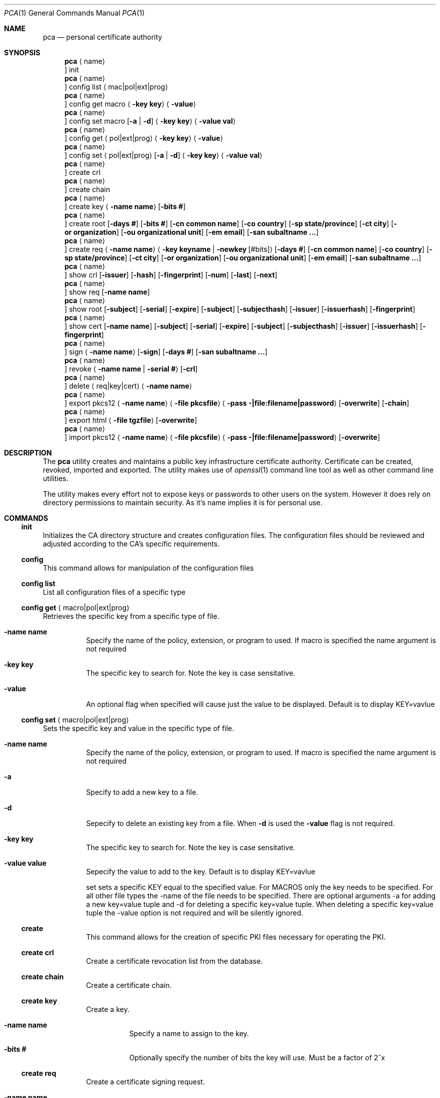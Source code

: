 .Dd $Mdocdate$
.Dt PCA 1
.Os
.Sh NAME
.Nm pca
.Nd personal certificate authority
.Sh SYNOPSIS
.Nm
.Aq name
.Oc init
.Nm
.Aq name
.Oc config list Aq mac|pol|ext|prog
.Nm
.Aq name
.Oc config get macro Aq Fl key Cm key
.Aq Fl value
.Nm
.Aq name
.Oc config set macro Op Fl a | d
.Aq Fl key Cm key
.Aq Fl value Cm val
.Nm
.Aq name
.Oc config get Aq pol|ext|prog
.Aq Fl key Cm key
.Aq Fl value
.Nm
.Aq name
.Oc config set Aq pol|ext|prog
.Op Fl a | d
.Aq Fl key Cm key
.Aq Fl value Cm val
.Nm
.Aq name
.Oc create crl
.Nm
.Aq name
.Oc create chain
.Nm
.Aq name
.Oc create key
.Aq Fl name Cm name
.Op Fl bits Cm #
.Nm
.Aq name
.Oc create root
.Op Fl days Cm #
.Op Fl bits Cm #
.Op Fl cn Cm common name
.Op Fl co Cm country
.Op Fl sp Cm state/province
.Op Fl ct Cm city
.Op Fl or Cm organization
.Op Fl ou Cm organizational unit
.Op Fl em Cm email
.Op Fl san Cm subaltname ...
.Nm
.Aq name
.Oc create req
.Aq Fl name Cm name
.Aq Fl key Cm keyname | Fl newkey Cm Op #bits
.Op Fl days Cm #
.Op Fl cn Cm common name
.Op Fl co Cm country
.Op Fl sp Cm state/province
.Op Fl ct Cm city
.Op Fl or Cm organization
.Op Fl ou Cm organizational unit
.Op Fl em Cm email
.Op Fl san Cm subaltname ...
.Nm
.Aq name
.Oc show crl
.Op Fl issuer
.Op Fl hash
.Op Fl fingerprint
.Op Fl num
.Op Fl last
.Op Fl next
.Nm
.Aq name
.Oc show req
.Op Fl name Cm name
.Nm
.Aq name
.Oc show root
.Op Fl subject
.Op Fl serial
.Op Fl expire
.Op Fl subject
.Op Fl subjecthash
.Op Fl issuer
.Op Fl issuerhash
.Op Fl fingerprint
.Nm
.Aq name
.Oc show cert
.Op Fl name Cm name
.Op Fl subject
.Op Fl serial
.Op Fl expire
.Op Fl subject
.Op Fl subjecthash
.Op Fl issuer
.Op Fl issuerhash
.Op Fl fingerprint
.Nm
.Aq name
.Oc sign
.Aq Fl name Cm name
.Op Fl sign
.Op Fl days Cm #
.Op Fl san Cm subaltname ...
.Nm
.Aq name
.Oc revoke
.Aq Fl name Cm name | Fl serial Cm #
.Op Fl crl
.Nm
.Aq name
.Oc delete
.Aq req|key|cert
.Aq Fl name Cm name
.Nm
.Aq name
.Oc export pkcs12
.Aq Fl name Cm name
.Aq Fl file Cm pkcsfile
.Aq Fl pass Cm -|file:filename|password
.Op Fl overwrite
.Op Fl chain
.Nm
.Aq name
.Oc export html
.Aq Fl file Cm tgzfile
.Op Fl overwrite
.Nm
.Aq name
.Oc import pkcs12
.Aq Fl name Cm name
.Aq Fl file Cm pkcsfile
.Aq Fl pass Cm -|file:filename|password
.Op Fl overwrite
.Sh DESCRIPTION
The
.Nm
utility creates and maintains a public key infrastructure certificate authority.
Certificate can be created, revoked, imported and exported.
The utility makes use of
.Xr openssl 1
command line tool as well as other command line utilities.

The utility makes every effort not to expose keys or passwords to other users on the system.
However it does rely on directory permissions to maintain security.
As it's name implies it is for personal use.

.Sh COMMANDS
.Ss init
Initializes the CA directory structure and creates configuration files.  The configuration files should be reviewed and adjusted according to the CA's specific requirements.
.Ss config
This command allows for manipulation of the configuration files
.Ss config list
List all configuration files of a specific type
.Ss config get Aq macro|pol|ext|prog
Retrieves the specific key from a specific type of file.
.Bl -tag -width Ds
.It Fl name Cm name
Specify the name of the policy, extension, or program to used.  If macro is specified the name argument is not required
.It Fl key Cm key
The specific key to search for.
Note the key is case sensitative.
.It Fl value
An optional flag when specified will cause just the value to be displayed.
Default is to display KEY=vavlue
.El
.Ss config set Aq macro|pol|ext|prog
Sets the specific key and value in the specific type of file.
.Bl -tag -width Ds
.It Fl name Cm name
Specify the name of the policy, extension, or program to used.  If macro is specified the name argument is not required
.It Fl a
Specify to add a new key to a file.
.It Fl d
Sepecify to delete an existing key from a file.
When
.Fl d
is used the
.Fl value
flag is not required.
.It Fl key Cm key
The specific key to search for.
Note the key is case sensitative.
.It Fl value Cm value
Sepecify the value to add to the key.
Default is to display KEY=vavlue

	set	sets a specific KEY equal to the specified value.  For MACROS only the key needs to be specified.  For all other file types the -name of the file needs to be specified.  There are optional arguments -a for adding a new key=value tuple and -d for deleting a specific key=value tuple.  When deleting a specific key=value tuple the -value option is not required and will be silently ignored.

.Ss create
This command allows for the creation of specific PKI files necessary for operating the PKI.
.Ss create crl
Create a certificate revocation list from the database.
.Ss create chain
Create a certificate chain.
.Ss create key
Create a key.
.Bl -tag -width Ds
.It Fl name Cm name
Specify a name to assign to the key.
.It Fl bits Cm #
Optionally specify the number of bits the key will use.  Must be a factor of 2^x
.El
.Ss create req
Create a certificate signing request.
.Bl -tag -width Ds
.It Fl name Cm name
Specify a name to assign to the request
.It Fl key Cm keyname | Fl newkey Op Cm #bits
Specify an existing key to use or create a new key with the optional numbe of bits specified.
.It Fl days Cm #
Specify the number of day the certificate should be valid for.  Call be overridden when the request is signed.
.It Fl cn Cm common name
Common name for the subject.  Usually the FQDN of the host
.It Fl ct Cm country
Country of the subject.
.It Fl sp Cm state/province
State or Province of the subject.
.It Fl co Cm city
City of the subject.
.It Fl or Cm organization
Organizational name of the subject.
.It Fl ou Cm organizational unit
Organizational unit name of the subject.
.It Fl em Cm email
Email of the subject
.It Fl san Cm subaltname ...
Subject alternative name of the subject.  Can be specified more than once.  All values entered must be prefixed with their respecitive type: DNS= for dns name; IP= for IP address; EM= for email.
.El
.Ss create root
Create the root certificate.  This will only need to be done once after macros have been adjusted.
.Bl -tag -width Ds
.It Fl bits Cm #
Set the number of bits the root key is to use.
.It Fl days Cm #
Specify the number of day the certificate should be valid for.  Call be overridden when the request is signed.
.It Fl cn Cm common name
Common name for the subject.  Usually the FQDN of the host
.It Fl ct Cm country
Country of the subject.
.It Fl sp Cm state/province
State or Province of the subject.
.It Fl co Cm city
City of the subject.
.It Fl or Cm organization
Organizational name of the subject.
.It Fl ou Cm organizational unit
Organizational unit name of the subject.
.It Fl em Cm email
Email of the subject
.It Fl san Cm subaltname ...
Subject alternative name of the subject.  Can be specified more than once.  All values entered must be prefixed with their respecitive type: DNS= for dns name; IP= for IP address; EM= for email.
.Ss show
Display various parts of the CA
.Ss show crl
Show the current Certificate Revocation list.
.Bl -tag -width Ds
.It Fl issuer
The CRL issuer.
.It Fl hash
The CRL hash.
.It Fl fingerprint
The CRL fingerprint.
.It Fl num
The CRL number.
.It Fl last
The date of the last update.
.It Fl next
The date of the next update.
.El
.Ss show req
Show the specified request or if no name given all requests
.Bl -tag -width Ds
.It Fl name Cm name
If specified the request by that name will be displayed.
By default all unsigned requests are listed with their subject.
.El
.Ss show root
Show root certificate
.Bl -tag -width Ds
.It Fl serial
Display the root certificate serial number
.It Fl expire
Display the root certificate expire date
.It Fl subject
Display the root certificate subject
.It Fl subjecthash
Display the root certificate subject hash
.It Fl issuer
Display the root certificate issuer
.It Fl issuerhash
Display the root certificate issuer hash
.It Fl fingerprint
Display the root certificate fingerprint
.El
.Ss show cert
Show the specified certificate or if no name is given all certificates
.Bl -tag -width Ds
.It Fl name Cm name
Only display the certificate with the name specified
.It Fl serial
Display the certificate serial number
.It Fl expire
Display the certificate expire date
.It Fl subject
Display the certificate subject
.It Fl subjecthash
Display the certificate subject hash
.It Fl issuer
Display the certificate issuer
.It Fl issuerhash
Display the certificate issuer hash
.It Fl fingerprint
Display the certificate fingerprint
.El
.Ss sign
Sign the specified CSR
.Bl -tag -width Ds
.It Fl name Cm name
Specify the name of the request to sign
.It Fl sign
Enable the certificate to be able to sign requests.  Useful when creating a dedicated issuer certificate. Use with caution
.It Fl days Cm #
Number of days the certificate is valid for.
.It Fl san Cm subaltname
Add one or more subject alternative names. See request for more detail.
.El
.Ss revoke
Revoke a certificate.
NOTE: This does not remove the certificate, CSR, or key from the CA.
.Bl -tag -width Ds
.It Fl name Cm name | Fl serial Cm #
Specify the name or serial number of the certificate to revoke.
.It Fl crl
After the certificate is revoked, generate a new CRL.
.El
.Ss delete	req|cert|key
Delete a certificate, key or request from the CA
.Bl -tag -width Ds
.It Fl name Cm name
Specify the name of the request, certificate or key to delete.  The deletion is perminant.
.El
.Ss import pkcs12
Import a certificate from the specified PKCS12 file
.Bl -tag -width Ds
.It Fl name Cm name
Specify the name of the cert/key will get imported as.
.It Fl file Cm file
Specify the pkcs12 file the contains the cert/key
.It Fl pass Cm value
Specify the password to use to decrypt the file.
If the password is stored in a file prefix the file name with 'file:'.
The password can be read from stdin by setting the file name to '-'.
The password can also be specified on the command line.
.It Fl overwrite
If the certificate/key already exists by the name specified this will overwrite it.
.El
.Ss export pkcs12
Export a certificate into the specified PKCS12 file
.Bl -tag -width Ds
.It Fl name Cm name
Specify the name of the cert/key will get exported.
.It Fl file Cm file
Specify the pkcs12 file write the certificate and key
.It Fl pass Cm value
Specify the password to use to encrypt the file.
If the password is stored in a file prefix the file name with 'file:'.
The password can be read from stdin by setting the file name to '-'.
The password can also be specified on the command line.
.It Fl overwrite
If the export file already exists by the file name specified this will overwrite it.
.It Fl chain
Include the certificate chain in the export.
.El
.Ss export html
Export a CA dirctory structure with the CA certs and the current CRL.
.Bl -tag -width Ds
.It Fl file Cm file
Specify the tgz file to contain the certs in a /ca directory. This file can be
moved to a webserver for reference by external systems.
.It Fl overwrite
If the export file already exists by the file name specified this will overwrite it.
.El
.Sh FILES
.Bl -tag -width Ds
.It Pa ~/.pca
directory where the CA files etc are stored
.El
.Sh EXAMPLES
To create a new CA called
.Sq testCA
do:
.Dl $ pca testCA init
.Pp
To create a new root certificate:
.Dl $ pca testCA create root
.Pp
To create a new CSR called
.Sq sunny
do:
.Dl $ pca testCA create req -name sunny -cn sunny.example.com -newkey
.Pp
To sign the CSR named
.Sq sunny
do:
.Dl $ pca testCA sign -name sunny
.Pp
To create the certificate chain do:
.Dl $ pca testCA create chain
.Pp
To export the certificate and key named
.Sq sunny
and include the certificate chain do:
.Dl $ pca testCA export pkcs12 -name sunny -file sunny.p12 -pass secret -chain -overwrite
The file sunny.p12 can not be copied to another system and imported for use.
.Pp
.Sh SEE ALSO
.Xr openssl 1
.Sh Authors
Michael Graves
.Aq mg@brainfat.net
